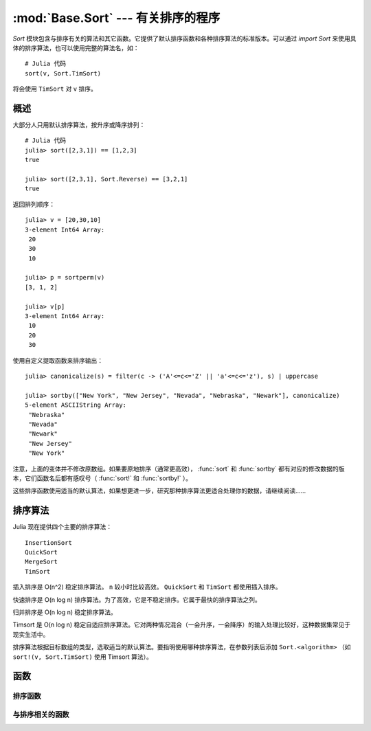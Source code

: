 :mod:`Base.Sort` --- 有关排序的程序
===================================

.. module:: Base.Sort
   :synopsis: 排序及相关程序

`Sort` 模块包含与排序有关的算法和其它函数。它提供了默认排序函数和各种排序算法的标准版本。可以通过 `import Sort` 来使用具体的排序算法，也可以使用完整的算法名，如： ::

  # Julia 代码
  sort(v, Sort.TimSort)

将会使用 ``TimSort`` 对 ``v`` 排序。


概述
----

大部分人只用默认排序算法，按升序或降序排列： ::

  # Julia 代码
  julia> sort([2,3,1]) == [1,2,3]
  true

  julia> sort([2,3,1], Sort.Reverse) == [3,2,1]
  true

返回排列顺序： ::

  julia> v = [20,30,10]
  3-element Int64 Array:
   20
   30
   10

  julia> p = sortperm(v)
  [3, 1, 2]

  julia> v[p]
  3-element Int64 Array:
   10
   20
   30

使用自定义提取函数来排序输出： ::

  julia> canonicalize(s) = filter(c -> ('A'<=c<='Z' || 'a'<=c<='z'), s) | uppercase

  julia> sortby(["New York", "New Jersey", "Nevada", "Nebraska", "Newark"], canonicalize)
  5-element ASCIIString Array:
   "Nebraska"  
   "Nevada"    
   "Newark"    
   "New Jersey"
   "New York"  

注意，上面的变体并不修改原数组。如果要原地排序（通常更高效）， :func:`sort` 和 :func:`sortby` 都有对应的修改数据的版本，它们函数名后都有感叹号（ :func:`sort!` 和 :func:`sortby!` ）。

这些排序函数使用适当的默认算法，如果想更进一步，研究那种排序算法更适合处理你的数据，请继续阅读……


排序算法
--------

Julia 现在提供四个主要的排序算法： ::

  InsertionSort
  QuickSort
  MergeSort
  TimSort

插入排序是 O(n^2) 稳定排序算法。 ``n`` 较小时比较高效。 ``QuickSort`` 和 ``TimSort`` 都使用插入排序。

快速排序是 O(n log n) 排序算法。为了高效，它是不稳定排序。它属于最快的排序算法之列。

归并排序是 O(n log n) 稳定排序算法。

Timsort 是 O(n log n) 稳定自适应排序算法。它对两种情况混合（一会升序，一会降序）的输入处理比较好，这种数据集常见于现实生活中。

排序算法根据目标数组的类型，选取适当的默认算法。要指明使用哪种排序算法，在参数列表后添加 ``Sort.<algorithm>`` （如 ``sort!(v, Sort.TimSort)`` 使用 Timsort 算法）。


函数
----

--------
排序函数
--------
.. function:: sort(v[, alg[, ord]])

   按升序对向量排序。 ``alg`` 为特定的排序算法（ ``Sort.InsertionSort``, ``Sort.QuickSort``, ``Sort.MergeSort``, 或 ``Sort.TimSort`` ）， ``ord`` 为自定义的排序顺序（如 Sort.Reverse 或一个比较函数）。

.. function:: sort!(...)

   原地排序。

.. function:: sortby(v, by[, alg])

   Sort a vector according to ``by(v)``.  Specify ``alg`` to choose a
   particular sorting algorithm (``Sort.InsertionSort``,
   ``Sort.QuickSort``, ``Sort.MergeSort``, or ``Sort.TimSort``).

.. function:: sortby!(...)

   In-place ``sortby``.

.. function:: sortperm(v, [alg[, ord]])

   返回 a permutation vector, which when applied to the input vector
   ``v`` will sort it.  Specify ``alg`` to choose a particular sorting
   algorithm (``Sort.InsertionSort``, ``Sort.QuickSort``,
   ``Sort.MergeSort``, or ``Sort.TimSort``), and ``ord`` to sort with
   a custom ordering (e.g., Sort.Reverse or a comparison function).

----------------
与排序相关的函数
----------------

.. function:: issorted(v[, ord])

   Test whether a vector is in ascending sorted order.  If specified,
   ``ord`` gives the ordering to test.

.. function:: searchsorted(a, x[, ord])

   返回the index of the first value of ``a`` equal to or
   succeeding ``x``, according to ordering ``ord`` (default:
   ``Sort.Forward``).

   ``searchsortedfirst()`` 的别名

.. function:: searchsortedfirst(a, x[, ord])

   返回the index of the first value of ``a`` equal to or
   succeeding ``x``, according to ordering ``ord`` (default:
   ``Sort.Forward``).

.. function:: searchsortedlast(a, x[, ord])

   返回the index of the last value of ``a`` preceding or equal to
   ``x``, according to ordering ``ord`` (default: ``Sort.Forward``).

.. function:: select(v, k[, ord])

   Find the element in position ``k`` in the sorted vector ``v``
   without sorting, according to ordering ``ord`` (default:
   ``Sort.Forward``).

.. function:: select!(v, k[, ord])

   Version of ``select`` which permutes the input vector in place.